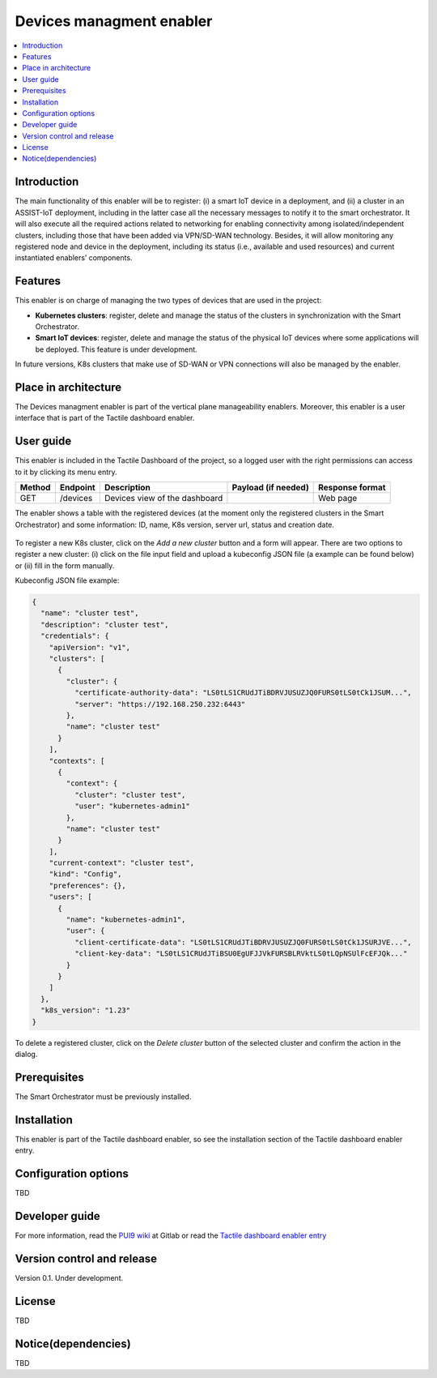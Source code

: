 .. _Devices managment enabler:

#########################
Devices managment enabler
#########################

.. contents::
  :local:
  :depth: 1

***************
Introduction
***************
The main functionality of this enabler will be to register: (i) a smart IoT device in a deployment, and (ii) a cluster in an ASSIST-IoT deployment, including in the latter case 
all the necessary messages to notify it to the smart orchestrator. It will also execute all the required actions related to networking for enabling connectivity among isolated/independent clusters, 
including those that have been added via VPN/SD-WAN technology. Besides, it will allow monitoring any registered node and device in the deployment, including its status (i.e., available and used resources) 
and current instantiated enablers’ components.


***************
Features
***************
This enabler is on charge of managing the two types of devices that are used in the project:

- **Kubernetes clusters**: register, delete and manage the status of the clusters in synchronization with the Smart Orchestrator.
- **Smart IoT devices**: register, delete and manage the status of the physical IoT devices where some applications will be deployed. This feature is under development.

In future versions, K8s clusters that make use of SD-WAN or VPN connections will also be managed by the enabler.


*********************
Place in architecture
*********************
The Devices managment enabler is part of the vertical plane manageability enablers. Moreover, this enabler is a user interface that is part of the Tactile dashboard enabler.

.. figure:: ./dashboard-manageability-architecture.png
   :alt: Dashboard architecture

***************
User guide
***************
This enabler is included in the Tactile Dashboard of the project, so a logged user with the right permissions can access to it by clicking its menu entry.

+--------+----------+-------------------------------+---------------------+-----------------+
| Method | Endpoint | Description                   | Payload (if needed) | Response format |
+========+==========+===============================+=====================+=================+
| GET    | /devices | Devices view of the dashboard |                     | Web page        |
+--------+----------+-------------------------------+---------------------+-----------------+

The enabler shows a table with the registered devices (at the moment only the registered clusters in the Smart Orchestrator) 
and some information: ID, name, K8s version, server url, status and creation date.

.. figure:: ./k8sclusters.png
   :alt: Devices management user interface

To register a new K8s cluster, click on the *Add a new cluster* button and a form will appear. There are two options to register a new cluster: (i) click on the file input field
and upload a kubeconfig JSON file (a example can be found below) or (ii) fill in the form manually.

Kubeconfig JSON file example:

.. code-block:: json

  {
    "name": "cluster test",
    "description": "cluster test",
    "credentials": {
      "apiVersion": "v1",
      "clusters": [
        {
          "cluster": {
            "certificate-authority-data": "LS0tLS1CRUdJTiBDRVJUSUZJQ0FURS0tLS0tCk1JSUM...",
            "server": "https://192.168.250.232:6443"
          },
          "name": "cluster test"
        }
      ],
      "contexts": [
        {
          "context": {
            "cluster": "cluster test",
            "user": "kubernetes-admin1"
          },
          "name": "cluster test"
        }
      ],
      "current-context": "cluster test",
      "kind": "Config",
      "preferences": {},
      "users": [
        {
          "name": "kubernetes-admin1",
          "user": {
            "client-certificate-data": "LS0tLS1CRUdJTiBDRVJUSUZJQ0FURS0tLS0tCk1JSURJVE...",
            "client-key-data": "LS0tLS1CRUdJTiBSU0EgUFJJVkFURSBLRVktLS0tLQpNSUlFcEFJQk..."
          }
        }
      ]
    },
    "k8s_version": "1.23"
  }



.. figure:: ./k8scluster_form.png
   :alt: Register a new K8s cluster

To delete a registered cluster, click on the *Delete cluster* button of the selected cluster and confirm the action in the dialog.

.. figure:: ./k8scluster_delete.png
   :alt: Delete a registered K8s cluster

***************
Prerequisites
***************
The Smart Orchestrator must be previously installed.

***************
Installation
***************
This enabler is part of the Tactile dashboard enabler, so see the installation section of the Tactile dashboard enabler entry.

*********************
Configuration options
*********************
TBD

***************
Developer guide
***************
For more information, read the `PUI9 wiki <https://gitlab.assist-iot.eu/wp4/applications/dashboard-pui9/-/wikis/home>`_ at Gitlab
or read the `Tactile dashboard enabler entry <https://assist-iot-enablers-documentation.readthedocs.io/en/latest/horizontal_planes/application/tactile_dashboard_enabler.html>`_

***************************
Version control and release
***************************
Version 0.1. Under development.

***************
License
***************
TBD

********************
Notice(dependencies)
********************
TBD